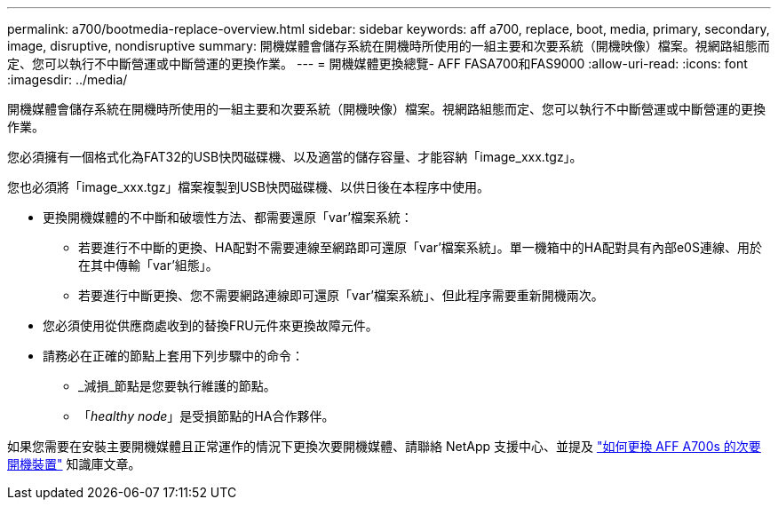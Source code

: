 ---
permalink: a700/bootmedia-replace-overview.html 
sidebar: sidebar 
keywords: aff a700, replace, boot, media, primary, secondary, image, disruptive, nondisruptive 
summary: 開機媒體會儲存系統在開機時所使用的一組主要和次要系統（開機映像）檔案。視網路組態而定、您可以執行不中斷營運或中斷營運的更換作業。 
---
= 開機媒體更換總覽- AFF FASA700和FAS9000
:allow-uri-read: 
:icons: font
:imagesdir: ../media/


[role="lead"]
開機媒體會儲存系統在開機時所使用的一組主要和次要系統（開機映像）檔案。視網路組態而定、您可以執行不中斷營運或中斷營運的更換作業。

您必須擁有一個格式化為FAT32的USB快閃磁碟機、以及適當的儲存容量、才能容納「image_xxx.tgz」。

您也必須將「image_xxx.tgz」檔案複製到USB快閃磁碟機、以供日後在本程序中使用。

* 更換開機媒體的不中斷和破壞性方法、都需要還原「var'檔案系統：
+
** 若要進行不中斷的更換、HA配對不需要連線至網路即可還原「var'檔案系統」。單一機箱中的HA配對具有內部e0S連線、用於在其中傳輸「var'組態」。
** 若要進行中斷更換、您不需要網路連線即可還原「var'檔案系統」、但此程序需要重新開機兩次。


* 您必須使用從供應商處收到的替換FRU元件來更換故障元件。
* 請務必在正確的節點上套用下列步驟中的命令：
+
** _減損_節點是您要執行維護的節點。
** 「_healthy node_」是受損節點的HA合作夥伴。




如果您需要在安裝主要開機媒體且正常運作的情況下更換次要開機媒體、請聯絡 NetApp 支援中心、並提及 https://kb.netapp.com/on-prem/ontap/OHW/OHW-KBs/How_to_replace_the_secondary_boot_device_of_an_a700s["如何更換 AFF A700s 的次要開機裝置"^] 知識庫文章。
